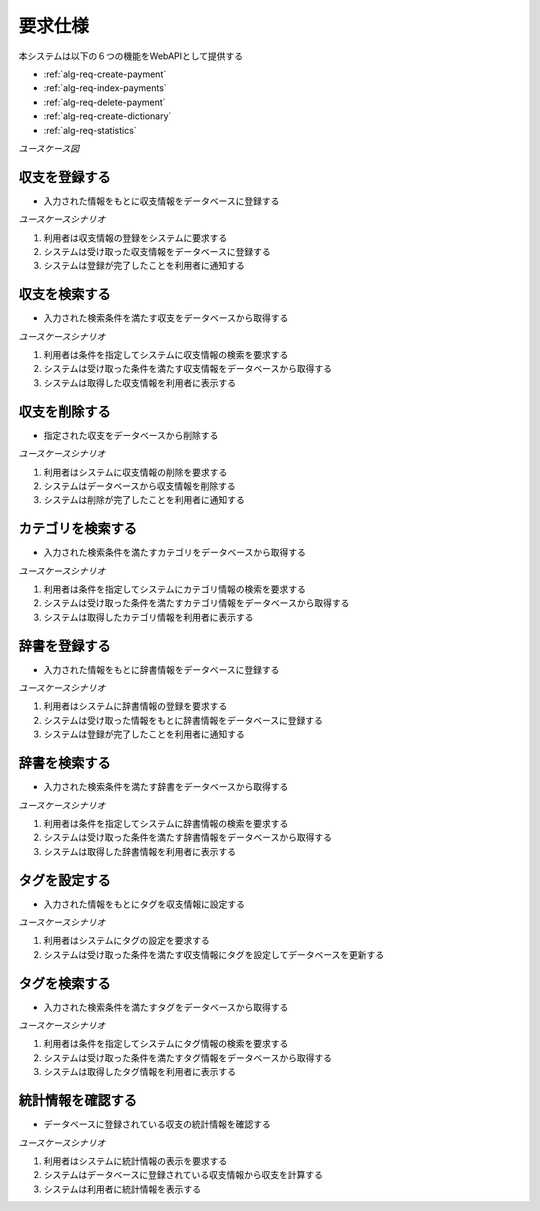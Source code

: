 要求仕様
========

本システムは以下の６つの機能をWebAPIとして提供する

- :ref:`alg-req-create-payment`
- :ref:`alg-req-index-payments`
- :ref:`alg-req-delete-payment`
- :ref:`alg-req-create-dictionary`
- :ref:`alg-req-statistics`

*ユースケース図*

.. uml:: umls/usecase.uml

.. _alg-req-create-payment:

収支を登録する
--------------

- 入力された情報をもとに収支情報をデータベースに登録する

*ユースケースシナリオ*

1. 利用者は収支情報の登録をシステムに要求する
2. システムは受け取った収支情報をデータベースに登録する
3. システムは登録が完了したことを利用者に通知する

.. _alg-req-index-payments:

収支を検索する
--------------

- 入力された検索条件を満たす収支をデータベースから取得する

*ユースケースシナリオ*

1. 利用者は条件を指定してシステムに収支情報の検索を要求する
2. システムは受け取った条件を満たす収支情報をデータベースから取得する
3. システムは取得した収支情報を利用者に表示する

.. _alg-req-delete-payment:

収支を削除する
--------------

- 指定された収支をデータベースから削除する

*ユースケースシナリオ*

1. 利用者はシステムに収支情報の削除を要求する
2. システムはデータベースから収支情報を削除する
3. システムは削除が完了したことを利用者に通知する

.. _alg-req-index-categories:

カテゴリを検索する
------------------

- 入力された検索条件を満たすカテゴリをデータベースから取得する

*ユースケースシナリオ*

1. 利用者は条件を指定してシステムにカテゴリ情報の検索を要求する
2. システムは受け取った条件を満たすカテゴリ情報をデータベースから取得する
3. システムは取得したカテゴリ情報を利用者に表示する

.. _alg-req-create-dictionary:

辞書を登録する
--------------

- 入力された情報をもとに辞書情報をデータベースに登録する

*ユースケースシナリオ*

1. 利用者はシステムに辞書情報の登録を要求する
2. システムは受け取った情報をもとに辞書情報をデータベースに登録する
3. システムは登録が完了したことを利用者に通知する

.. _alg-req-index-dictionaries:

辞書を検索する
--------------

- 入力された検索条件を満たす辞書をデータベースから取得する

*ユースケースシナリオ*

1. 利用者は条件を指定してシステムに辞書情報の検索を要求する
2. システムは受け取った条件を満たす辞書情報をデータベースから取得する
3. システムは取得した辞書情報を利用者に表示する

.. _alg-req-assign-tags:

タグを設定する
--------------

- 入力された情報をもとにタグを収支情報に設定する

*ユースケースシナリオ*

1. 利用者はシステムにタグの設定を要求する
2. システムは受け取った条件を満たす収支情報にタグを設定してデータベースを更新する

.. _alg-req-index-tags:

タグを検索する
--------------

- 入力された検索条件を満たすタグをデータベースから取得する

*ユースケースシナリオ*

1. 利用者は条件を指定してシステムにタグ情報の検索を要求する
2. システムは受け取った条件を満たすタグ情報をデータベースから取得する
3. システムは取得したタグ情報を利用者に表示する

.. _alg-req-statistics:

統計情報を確認する
------------------

- データベースに登録されている収支の統計情報を確認する

*ユースケースシナリオ*

1. 利用者はシステムに統計情報の表示を要求する
2. システムはデータベースに登録されている収支情報から収支を計算する
3. システムは利用者に統計情報を表示する
